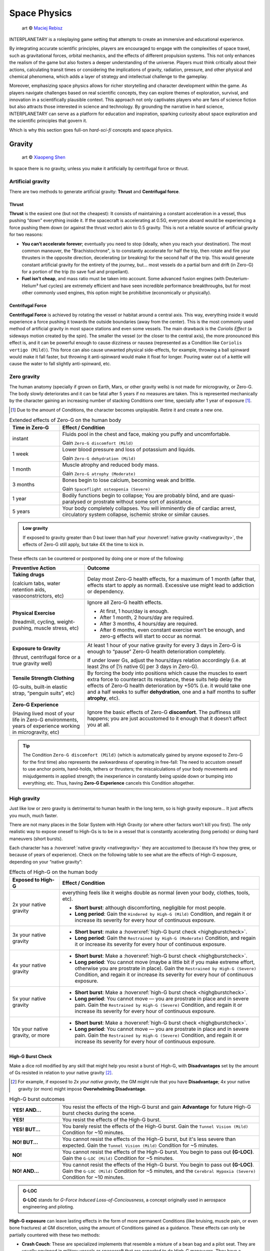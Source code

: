 Space Physics
=============

.. figure:: /_static/images/rpg-image-16.jpg

   art © `Maciej Rebisz <https://www.artstation.com/artwork/8BW5DE>`_

INTERPLANETARY is a roleplaying game setting that attempts to create an immersive and educational experience.

By integrating accurate scientific principles, players are encouraged to engage with the complexities of space travel, such as gravitational forces, orbital mechanics, and the effects of different propulsion systems. This not only enhances the realism of the game but also fosters a deeper understanding of the universe. Players must think critically about their actions, calculating transit times or considering the implications of gravity, radiation, pressure, and other physical and chemical phenomena, which adds a layer of strategy and intellectual challenge to the gameplay.

Moreover, emphasizing space physics allows for richer storytelling and character development within the game. As players navigate challenges based on real scientific concepts, they can explore themes of exploration, survival, and innovation in a scientifically plausible context. This approach not only captivates players who are fans of science fiction but also attracts those interested in science and technology. By grounding the narrative in hard science, INTERPLANETARY can serve as a platform for education and inspiration, sparking curiosity about space exploration and the scientific principles that govern it.

Which is why this section goes full-on *hard-sci-fi* concepts and space physics.

Gravity
-------

.. figure:: /_static/images/rpg-image-17.jpg

   art © `Xiaopeng Shen <https://www.artstation.com/artwork/ozlZq>`_


In space there is no gravity, unless you make it artificially by centrifugal force or thrust.

Artificial gravity
~~~~~~~~~~~~~~~~~~

There are two methods to generate artificial gravity: **Thrust** and **Centrifugal force**.

Thrust
^^^^^^

**Thrust** is the easiest one (but not the cheapest): It consists of maintaining a constant acceleration in a vessel, thus pushing “down” everything inside it. If the spacecraft is accelerating at 0.5G, everyone aboard would be experiencing a force pushing them down (or against the thrust vector) akin to 0.5 gravity. This is not a reliable source of artificial gravity for two reasons:

- **You can’t accelerate forever**; eventually you need to stop (ideally, when you reach your destination). The most common maneuver, the "Brachistochrone", is to constantly accelerate for half the trip, then rotate and fire your thrusters in the opposite direction, decelerating (or breaking) for the second half of the trip. This would generate constant artificial gravity for the entirety of the journey, but… most vessels do a partial burn and drift (in Zero-G) for a portion of the trip (to save fuel and propellant).
- **Fuel isn’t cheap**, and mass ratio must be taken into account. Some advanced fusion engines (with Deuterium-Helium³ fuel cycles) are extremely efficient and have seen incredible performance breakthroughs, but for most other commonly used engines, this option might be prohibitive (economically or physically).

Centrifugal Force
^^^^^^^^^^^^^^^^^

**Centrifugal Force** is achieved by rotating the vessel or habitat around a central axis. This way, everything inside it would experience a force pushing it towards the outside boundaries (away from the center). This is the most commonly used method of artificial gravity in most space stations and even some vessels. The main drawback is the *Coriolis Effect* (a sideways motion created by the spin). The smaller the vessel (or the closer to the central axis), the more pronounced this effect is, and it can be powerful enough to cause dizziness or nausea (represented as a Condition like ``Coriolis vertigo (Mild)``). This force can also cause unwanted physical side-effects, for example, throwing a ball spinward would make it fall faster, but throwing it anti-spinward would make it float for longer. Pouring water out of a kettle will cause the water to fall slightly anti-spinward, etc.

Zero gravity
~~~~~~~~~~~~

The human anatomy (specially if grown on Earth, Mars, or other gravity wells) is not made for microgravity, or Zero-G. The body slowly deteriorates and it can be fatal after 5 years if no measures are taken. This is represented mechanically by the character gaining an increasing number of stacking Conditions over time, specially after 1 year of exposure [#]_.

.. [#] Due to the amount of Conditions, the character becomes unplayable. Retire it and create a new one.

.. csv-table:: Extended effects of Zero-G on the human body
   :header: "Time in Zero-G","Effect / Condition"
   :widths: 20, 80

   "instant","Fluids pool in the chest and face, making you puffy and uncomfortable. 
   
   Gain ``Zero-G discomfort (Mild)``"
   "1 week","Lower blood pressure and loss of potassium and liquids. 
   
   Gain ``Zero-G dehydration (Mild)``"
   "1 month","Muscle atrophy and reduced body mass. 
   
   Gain ``Zero-G atrophy (Moderate)``"
   "3 months","Bones begin to lose calcium, becoming weak and brittle. 
   
   Gain ``Spaceflight osteopenia (Severe)``"
   "1 year","Bodily functions begin to collapse; You are probably blind, and are quasi-paralysed or prostrate without some sort of assistance."
   "5 years","Your body completely collapses. You will imminently die of cardiac arrest, circulatory system collapse, ischemic stroke or similar causes."


.. admonition:: Low gravity

   If exposed to gravity greater than 0 but lower than half your :hoverxref:`native gravity <nativegravity>`, the effects of Zero-G still apply, but take 4X the time to kick in.

.. figure:: /_static/images/0G-effects.png

These effects can be countered or postponed by doing one or more of the following:

.. csv-table:: 
   :header: "Preventive Action","Outcome"
   :widths: 30, 70

   "**Taking drugs**
   
   (calcium tabs, water retention aids, vasoconstrictors, etc)", "Delay most Zero-G health effects, for a maximum of 1 month (after that, effects start to apply as normal). Excessive use might lead to addiction or dependency."
   "**Physical Exercise**
   
   (treadmill, cycling, weight-pushing, muscle stress, etc)", "Ignore all Zero-G health effects.

   - At first, 1 hour/day is enough.
   - After 1 month, 2 hours/day are required.
   - After 3 months, 4 hours/day are required.
   - After 6 months, even constant exercise won’t be enough, and zero-g effects will start to occur as normal."
   "**Exposure to Gravity**

   (thrust, centrifugal force or a true gravity well)", "At least 1 hour of your native gravity for every 3 days in Zero-G is enough to “pause” Zero-G health deterioration completely.
   
   If under lower Gs, adjust the hours/days relation accordingly (i.e. at least 2hs of [½ native G] per 3 days in Zero-G)." 
   "**Tensile Strength Clothing**

   (G-suits, built-in elastic strap, “penguin suits”, etc)", "By forcing the body into positions which cause the muscles to exert extra force to counteract its resistance, these suits help delay the effects of Zero-G health deterioration by +50% (i.e. it would take one and a half weeks to suffer **dehydration**, one and a half months to suffer **atrophy**, etc)."
   "**Zero-G Experience**

   (Having lived most of your life in Zero-G environments, years of experience working in microgravity, etc)", "Ignore the basic effects of Zero-G **discomfort**. The puffiness still happens; you are just accustomed to it enough that it doesn’t affect you at all."

.. tip::

 The Condition ``Zero-G discomfort (Mild)`` (which is automatically gained by anyone exposed to Zero-G for the first time) also represents the awkwardness of operating in free-fall: The need to accustom oneself to use anchor points, hand-holds, tethers or thrusters; the miscalculations of your body movements and misjudgements in applied strength; the inexperience in constantly being upside down or bumping into everything; etc. Thus, having **Zero-G Experience** cancels this Condition altogether.

High gravity
~~~~~~~~~~~~

Just like low or zero gravity is detrimental to human health in the long term, so is high gravity exposure… It just affects you much, much faster.

There are not many places in the Solar System with High Gravity (or where other factors won’t kill you first). The only realistic way to expose oneself to High-Gs is to be in a vessel that is constantly accelerating (long periods) or doing hard maneuvers (short bursts).

Each character has a :hoverxref:`native gravity <nativegravity>` they are accustomed to (because it’s how they grew, or because of years of experience). Check on the following table to see what are the effects of High-G exposure, depending on your “native gravity”:

.. csv-table:: Effects of High-G on the human body
   :header: "Exposed to High-G","Effect / Condition"
   :widths: 20, 80

   "2x your native gravity", "everything feels like it weighs double as normal (even your body, clothes, tools, etc).
   
   - **Short burst**: although discomforting, negligible for most people.
   - **Long period**: Gain the ``Hindered by High-G (Mild)`` Condition, and regain it or increase its severity for every hour of continuous exposure."
   "3x your native gravity", "- **Short burst**: make a :hoverxref:`high-G burst check <highgburstcheck>`.
   - **Long period**: Gain the ``Restrained by High-G (Moderate)`` Condition, and regain it or increase its severity for every hour of continuous exposure."
   "4x your native gravity", "- **Short burst**: Make a :hoverxref:`high-G burst check <highgburstcheck>`.
   - **Long period**: You cannot move (maybe a little bit if you make extreme effort, otherwise you are prostrate in place). Gain the ``Restrained by High-G (Severe)`` Condition, and regain it or increase its severity for every hour of continuous exposure."
   "5x your native gravity", "- **Short burst**: Make a :hoverxref:`high-G burst check <highgburstcheck>`.
   - **Long period**: You cannot move ― you are prostrate in place and in severe pain. Gain the ``Restrained by High-G (Severe)`` Condition, and regain it or increase its severity for every hour of continuous exposure."
   "10x your native gravity, or more", "- **Short burst**: Make a :hoverxref:`high-G burst check <highgburstcheck>`.
   - **Long period**: You cannot move ― you are prostrate in place and in severe pain. Gain the ``Restrained by High-G (Severe)`` Condition, and regain it or increase its severity for every hour of continuous exposure."

.. _highgburstcheck:

High-G Burst Check
^^^^^^^^^^^^^^^^^^

Make a dice roll modified by any skill that might help you resist a burst of High-G, with **Disadvantages** set by the amount of Gs resisted in relation to your native gravity [#]_. 

.. [#] For example, if exposed to *2x your native gravity*, the GM might rule that you have **Disadvantage**; 4x your native gravity (or more) might impose **Overwhelming Disadvantage**.

.. csv-table:: High-G burst outcomes
   :widths: 20, 80

   "**YES! AND...**", "You resist the effects of the High-G burst and gain **Advantage** for future High-G burst checks during the scene."
   "**YES!**", "You resist the effects of the High-G burst."
   "**YES! BUT...**", "You barely resist the effects of the High-G burst. Gain the ``Tunnel Vision (Mild)`` Condition for ~10 minutes."
   "**NO! BUT...**", "You cannot resist the effects of the High-G burst, but it's less severe than expected. Gain the ``Tunnel Vision (Mild)`` Condition for ~5 minutes."
   "**NO!**", "You cannot resist the effects of the High-G burst. You begin to pass out **(G-LOC)**. Gain the ``G-LOC (Mild)`` Condition for ~5 minutes."
   "**NO! AND...**", "You cannot resist the effects of the High-G burst. You begin to pass out **(G-LOC)**. Gain the ``G-LOC (Mild)`` Condition for ~5 minutes, and the ``Cerebral Hypoxia (Severe)`` Condition for ~10 minutes. "

.. admonition:: G-LOC 

   **G-LOC** stands for *G-Force Induced Loss-of-Conciousness*, a concept originally used in aerospace engineering and piloting.

**High-G exposure** can leave lasting effects in the form of more permanent Conditions (like bruising, muscle pain, or even bone fractures) at GM discretion, using the amount of Conditions gained as a guidance. These effects can only be partially countered with these two methods:

- **Crash Couch**: These are specialized implements that resemble a mixture of a bean bag and a pilot seat. They are usually equipped in military vessels or spacecraft that are expected to do High-G maneuvers. They have a cushiony viscoelastic surface and an ergonomic build that softens your body from the high forces in an active fashion, with special gyroscope sensors.

  - While seated in a Crash Couch during High-G exposure, consider the effects suffered (both **long period** and **short burst** effects) to be one level lower in the previous table.

- **G-Juice**: Pilots or passengers that expect High-G exposure can inject hypodermic needle implements in their arm or neck veins. These are connected with tubes to a G-Juice dispenser [#]_, that pours this substance into the body to mitigate the discomforts of exposure to High-G. The apparatus can be connected to an expanded health monitoring system that can check the user’s vitals and administer the G-Juice as needed.

.. [#] G-Juice can also be injected with a regular needle from a standard vial, but the dose tends to be minimal, and its effect can last 10~30 minutes tops.

  - While connected to a G-Juice dispenser during High-G exposure, ignore the effects of the Conditions gained from High-G (you still gain them, but they don't give **Disadvantage** to other checks). Sudden death from cardiac arrest could still be a risk, at GM's discretion.


.. admonition:: Water-Tank Treatment

   Alternatively, if on a true gravity well, a person accustomed to a very low gravity (that is suffering from the higher gravity of the planet or moon they are on) can be submitted to a water-tank treatment. They are placed in a literal tank of water or similar liquid, with a respirator and/or a wetsuit. Floating in that liquid will mitigate considerably the effects of High-G exposure for them (in game terms, they ignore the effects of High-G while they are inside the tank).
 
Pressure and Atmosphere
-----------------------

.. figure:: /_static/images/rpg-image-18.jpg

   art © `Maciej Rebisz <https://mac.artstation.com/>`_

For a human body to function, there’s also the need for the right pressure and atmospheric composition.

What’s known as “breathable air” on Earth is usually composed of 75% Nitrogen, 24% Oxygen and other gasses. In space, the composition may vary slightly (depending on pressure, helium might be added to the mix, or oxygen levels could be increased).

Most stations and habitats that have hydroponic farms must also closely control their CO₂ levels, in order to guarantee proper plant growth (and to sustain a good cycle of 0₂ - C0₂ exchange).

Running out of oxygen
~~~~~~~~~~~~~~~~~~~~~

One of the dangers humans face when in space is oxygen deprivation. This might be caused by lots of reasons, like air recycler malfunctions, atmo mix going bad, oxygen supply running out, etc. When this happens but there is no pressure loss, it might be difficult to tell if air is running out or is just stuffy. The time it takes for oxygen to run out depends on many factors like volume of the environment, amount of people breathing it, etc, so the exact duration is left to GM discretion. When the time finally comes, a human can suffer the following effects:

.. csv-table:: Losing Oxygen
   :widths: 20, 80

   "1 Hour of Oxygen left", "Air is hard to breathe. Someone with an appropriate Skill might be allowed a roll to notice."
   "30 minutes of Oxygen left", "It’s getting hard not to hyperventilate. Everyone affected gains the ``Hard to breathe (Mild)`` Condition."
   "5 minutes of Oxygen left", "Everyone can notice the first telltales of asphyxiation. Everyone affected gains the ``Asphyxiating (Moderate)`` Condition."
   "All Oxygen gone", "Everyone automatically passes out. They last 5~10 minutes until dead."

Losing pressure
~~~~~~~~~~~~~~~

.. figure:: /_static/images/rpg-image-22.jpg

   art © `Graham Gazzard <https://www.artstation.com/artwork/nQJN96>`_

Even with the right mix of gasses available, there has to be enough pressure in order to breathe. And that’s not even taking into account the myriad of problems caused to the human body in high or low pressure environments (especially if the change is abrupt!).

Regular pressure used in most space habitats is 1 bar. Pressure loss can occur at the environment level or at the personal level (your vac-suit). It might happen because the habitat or vessel hull/structure was somehow punctured or exposed to vacuum. In the case of a space-suit, a gash or perforation might do it.

**For every 2 cm of hole, you will lose 10 m³ of atmo each 10 seconds**. Keep in mind that small, room-sized modules have a volume of 30 m³, medium ones range from 50 m³ to 150 m³. Larger stations are usually divided in sections by “pressure doors” or hatches, with pressure sensors that automatically seal whatever module that is below ¾ atmo.

.. epigraph:: Depressurization Example

   *Someone was stupid enough to fire a gun inside a pressurized module (with a volume of 100m³) and puncture its hull. A 2 cm hole is punched through the thin wall. This means that the compartment will lose 10 m³ of air in the first 10 seconds. 30 seconds later, when the total air is down to 70m³ (below ¾ total), the pressure door automatically closes to avoid depressurization in the rest of the vessel. If noone patches the hole, the compartment will be fully depressurized in a total of 1 minute and 40 seconds (100 seconds).*

**Space-suits** have much less air volume circulating inside, but they also compensate by operating at much lower pressures (0.3 bar) and higher oxygen concentrations. Although most vac-suits have automated systems that increase oxygen output and sound alarms if they detect pressure loss, if the astronaut doesn’t plug or at least quickly cover the fissure, they will most likely fall unconscious in 10 seconds (see the effects of *Zero Pressure* in the :hoverxref:`Effects of Pressure Loss <effectsofpressureloss>` table).

Patching holes
^^^^^^^^^^^^^^

Most spacers have at hand a bunch of life-saving **Slap Patches**, which are folded circles of sticky plastic with a diameter of 15 to 30 cm. Just peel the backing away and adhere the patch to any hole. Of course, in an emergency, anything that can seal a puncture can be used. Most flat implements will be held in place by pressure alone. For longer-term solutions, soldering a plasteel slab or attaching a carbon-fiber mesh will do the trick.

.. _effectsofpressureloss:

.. container:: effectsofpressureloss

   .. csv-table:: Effects of Pressure Loss
      :widths: 20, 80

      "¾ of Normal Pressure", "No apparent effects other than eardrums popping. Anyone not accustomed to living/working in space will automatically do an :hoverxref:`Instinct Check <instinct-checks>` to keep calm. Habitats or vessels that have pressure sensors will detect pressure loss and attempt to close hatches, if available."
      "½ of Normal Pressure", "The air in the area is becoming hard to breathe. Anyone without a respirator or vac-suit gains the ``Hard to breathe (Mild)`` Condition."
      "¼ of Normal Pressure", "The oxygen in the volume is less than required to remain conscious. If the depressurization was abrupt, everyone exposed gains the ``Asphyxiating (Moderate)`` Condition. If it took a while, everyone affected automatically falls unconscious. Additionally, characters affected will gain the ``The Bends (Moderate)`` Condition, as nitrogen boils out of the blood, until *Zero Pressure* is reached."
      "Zero Pressure", "The compartment is airless and in a vacuum. Anyone exposed begins to suffer extreme pain; huge bruises begin to form all over their bodies, their blood boils, surface capillaries begin to burst, their eardrums rupture, and their noses and ears bleed. They gain ``The Bends (Moderate)`` Condition if they didn’t already have it. Additionally, each character increases the severity of each Condition they have each 5 seconds, until dead."
    
   When someone is *“spaced”* (thrown out of an airlock without a vac-suit), they immediately begin to suffer the effects of **Zero Pressure**.

   If someone somehow survives depressurization and returns to a living environment in time, the Conditions turn into all the nasty consequences they suffered (bruising, burns, hemorrhage, deafness, etc), which take months and special treatment to recover from.

Radiation
---------

.. figure:: /_static/images/rpg-image-19.jpg

   art © `Maciej Rebisz <https://mac.artstation.com/>`_

Radiation consists of invisible, tiny atomic particles which break havoc when passing through the human body. Radiation damages DNA inside cells, giving rise to cancer in the body or even killing it in a nasty way.

Radiation is of utmost importance to spacers because they are not protected by a huge magnetic field and a dense atmosphere like earthers do. Its dosage is usually measured in **Sieverts** (Sv) or **milliSieverts** (mSv). As the name suggests, 1000 mSv equals 1 Sv.

Radiation effects
~~~~~~~~~~~~~~~~~

Players must tally each specific amount of Sv their characters gain. They will acquire :hoverxref:`Conditions <conditions>` on certain occasions, related to the amount of radiation they have been exposed to. Receiving large doses (1+ Sv) in a short time span is particularly dangerous and can lead to immediate health effects.

.. csv-table:: Radiation Effects
   :header: "Sv Acquired", "Radiation Sickness Effects"
   :widths: 20, 80

   "0 ~ 500 mSv", "None ― somewhat safe radiation levels"
   "500 mSv ~ 1 Sv", "Gain the ``Cell Mutations (permanent)`` Condition. It only affects your offspring, increasing their chance of genetic disorders. 
   
   If received in a **short time span**, also gain the ``Mild Nausea`` Condition."
   "1 Sv", "Gain the ``Minor Cancer (permanent)`` Condition. It’s early stage and can be treated by simple treatments (usually taking anti-cancer pills keeps it at bay). 
   
   If received in a **short time span**, also gain the ``Vomiting (Moderate)`` Condition."
   "2 Sv", "Gain the ``Cataracts (Moderate)`` Condition. You will gradually become blind, unless corrected via simple surgery. 
   
   If received in a **short time span**, also gain ``Fever and Headaches (Moderate)``."
   "3 Sv", "Gain the ``Infertility Disorder (permanent)`` Condition. Your chances of conception are reduced to 30%. If female, chances of spontaneous abortion are severely increased. 
   
   If received in a **short time span**, also gain the ``Hair loss (permanent)`` Condition."
   "4 Sv", "Gain the ``Moderate Cancer (permanent)`` Condition. Fortunately, medical science has advanced a lot, and these types of cancers are easily kept at bay with a monthly treatment session. You can mostly continue living a normal life if you maintain your medical schedule. 
   
   If received in a **short time span**, also gain ``Bloody Vomits (Severe)``."
   "5 Sv", "Gain the ``Sterile (permanent)`` Condition. Your chances of conception are nil, and there is no known treatment at this level of radiation poisoning. 

   If received in a **short time span**, also gain ``Internal Bleeding (Severe)``."
   "6+ Sv", "Gain the ``Severe Cancer (permanent)`` Condition. Even if caught at an early stage, this type of cancer requires regular weekly treatment sessions to avoid death. It might go into remission for a period of 6 months before inevitably coming back. If untreated, the character dies in 6 months. 
   
   If received in a **short time span**, also gain ``Skin Blistering (Severe)``."

Sources of Radiation
~~~~~~~~~~~~~~~~~~~~

The 3 major sources of Radiation in space (or anywhere without a strong magnetosphere) are:

- **Cosmic** and **Background Radiation**
- **Nuclear power plants** and **Fusion Drives**
- **Solar Flares** and **Solar Storms**

Cosmic and Background Radiation
^^^^^^^^^^^^^^^^^^^^^^^^^^^^^^^
**Cosmic rays** are clusters of high-energy particles that move through space at nearly the speed of light. They originate from the Sun, from outside of the Solar System in our own galaxy, and from distant galaxies. They are basically everywhere, like a constant invisible shower that you expose to whenever you are not in an underground or heavily-reinforced habitat.

Since **Background Radiation** is only dangerous if accumulated over long periods of time, GM and players should not concern themselves with immediate effects, but consult the following table for long-term exposure [#]_ (only apply immediate effects when a notorious amount of Sieverts is acquired, using the *Radiation Effects* table, above):

.. [#] This means the total exposure time of a spacer during their life or career. If the individual is mostly living in small space stations or spacecraft, then count the total time exposed. If, instead, they live or work mostly in underground habitats or ones with strong radiation shielding, only count the “time of service” they were exposed to Background Radiation.

.. csv-table:: Background Radiation Long-Term Exposure Time
   :header: "Total time exposed to Background Radiation", "Sieverts acquired"

   "1 month", "25 mSv"
   "6 months", "150 mSv"
   "1 year", "300 mSv"
   "2 years", "600 mSv"
   "5 years", "1.5 Sv"
   "10 years", "3 Sv"
   "20 years", "6 Sv"


Nuclear power plants and Fusion Drives
^^^^^^^^^^^^^^^^^^^^^^^^^^^^^^^^^^^^^^

Spacers are constantly near some sort of nuclear reactor, like those powering satellites or space stations, surface habitats, and spacecraft fusion drives. Any of those can fail at any time, and if there is an accident, they could expose nearby humans to nuclear radiation. When this happens, use the following table:

.. csv-table:: Nuclear Reactor Exposure
   :header: "Type or amount of exposure", "Sieverts acquired"

   "Far away / exposed to fallout", "100 mSv per minute"
   "Close by / behind some sort of protection", "500 mSv per minute"
   "Very close / inside reactor building or module", "1 Sv per minute"
   "Extremely close / exposed to the reactor core", "10 Sv per minute"

Solar Flares and Solar Storms
^^^^^^^^^^^^^^^^^^^^^^^^^^^^^

A **Solar Flare** is a deadly wave of radioactive particles ejected into a specific direction through space from the sun’s surface. They can disrupt communications, interrupt power sources, corrode solar panels, and give you extreme doses of radiation. During a Solar Flare there are few safe places to be, such as a planet with a magnetosphere like Earth, behind lots of shielding in a space station or in a vessel’s anti-rad chamber, or underground with several meters of rock over your head [#]_.

Solar Flares can be 500 Mm wide, although the average is a third of that size [#]_. 

.. [#] If behind partial cover (like not-so-thick shielding), reduce the Sv received by half.
.. [#] for reference, Jupiter’s diameter is 140 Mm.

Solar Flares are very rare, but there are warning devices all over the Solar System that can give at least two hours notice that one is building up. Most emergency channels and news outlets are very serious about distributing this information as fast as possible for spacers all over the system. **Solar Flares** usually last for 3 to 6 hours. **Solar Storms** are weaker versions that last longer (taking up to 10 days).

- A character fully exposed to a **Solar Flare** will receive 5 Sv immediately, plus 5 Sv every minute.
- For **Solar Storms**, exposure grants 500 mSv immediately and 500 mSv more each minute.

Temperature
-----------

.. figure:: /_static/images/rpg-image-20.jpg

   art © `Maciej Rebisz <https://www.artstation.com/mac>`_


Inside a Spaceship or Space Station, temperatures are usually kept warm enough to reduce its inhabitants’ metabolic load, but cool enough to avoid unnecessary sweating. This ideal temperature turns out to be somewhere between 18° and 24° C.

Heat in Space
~~~~~~~~~~~~~

The vacuum of space is usually at near absolute zero (0°K, or -273°C), but still, spaceships generate heat, and instead of freezing, they have the problem of overheating. How is this possible?

There are three primary methods of heat transfer: **conduction**, **convection**, and **radiation**.

- **Conduction** occurs when heat is transferred from one solid object to another through direct contact, like when your hand becomes burned if you touch a hot stove.
- **Convection** occurs when heat is transferred through a medium such as air or water. For example, you can cool down the temperature of your body by turning on a fan or jumping in a swimming pool. But this is not an option for spacecraft, because space is a vacuum and there is no medium to allow heat to be transferred away from the spacecraft.
- Finally, there is **radiation**―and this is really the only means of releasing heat in space. Radiation occurs when heat energy is emitted away from an object in the form of electromagnetic or thermal energy through waves of photons.

Spaceships and Space Stations make use of huge heat radiators that are usually deployed coplanar (in opposite sides), facing outwards, and they are commonly filled with tubes that circulate some sort of liquid that transfers heat out from the hotter parts of the craft. At the highest temperatures, these radiators glow in a dull red color.

.. figure:: /_static/images/rpg-image-23.jpg

   art © `Theo Bouvier <https://www.artstation.com/theo_bouvier>`_

There are other techniques to reduce heat generation and transfer: Ships and stations are usually painted white or in a silvery metallic coating, to reflect as much sunlight as possible. Another trick is to rotate the craft regularly to change the side that is being hit by sunlight, letting the other cool off while “in the shade”.

Waste Heat
^^^^^^^^^^

Any craft under normal operation will still have to get rid of some amount of waste heat (even the human body at rest generates heat!). Sunlight alone can increase the temperature of a vessel to 120°C in 10 minutes if not properly cooled.

During stress or moments of high consumption of energy (think under high burn with reactors at peak capacity, or when laser cannons are activated), any excess heat that the radiators cannot reject will start to build up on the craft itself, increasing the temperature of the hull and its interiors.

.. csv-table:: Heat Management
   :header: "Craft/Station Activity", "Craft/Station Temperature"

   "Moderate energy consumption
   
   (Normal Operations)", "18°~24° C 
   
   (baseline comfortable temperature)"
   "High energy consumption 
   
   (Reactor/thrusters at high capacity or active laser cannon)", "+10° C 
   
   (almost instant; reverts in 10 minutes after back to baseline consumption)"
   "Extreme energy consumption 
   
   (Reactor/thrusters at peak capacity AND active laser cannon(s))", "+20° C 
   
   (almost instant; reverts in 10 minutes after back to baseline consumption)"
   "Half of Heat Radiators damaged/offline", "+5° C per minute"
   "All Heat Radiators damaged/offline", "+10° C per minute"

Heat Sinks
^^^^^^^^^^

Some spaceships, specially those fitted for warfare, also use **Heat Sinks**. These are ejectable blocks of metal or some phase-changing material that absorbs heat (like a block of ice that is heated into steam).

When required, the vessel can eject said Heat Sink at once, **recovering -10° C**. A spaceship can carry as many Heat Sinks as needed, taking into account that to work properly each **weighs 1 Ton**.

Some advanced Heat Sinks are reusable; they have a very basic propelling system that “breaks” closeby and can be retrieved later, or even be redirected to “dock” back into their launching hardpoint. These are of cutting-edge military technology that is not available for public use.

.. admonition:: Temperature: CRITICAL

   If a craft reaches **CRITICAL TEMPERATURE LEVELS** (dangerous for life aboard), the crew can still do some things to slow it down or counteract it, like turning off non-critical systems and other high-consumption functions, moving/rotating away from sunlight, venting off hot propellant or other liquids/gases, ejecting Heat Sinks, and even cycling down the reactor. These are temporary fixes that might give them a few more minutes or even hours, but heat will continue building up until they repair or bring the radiators back online, at GM’s discretion.


Effects of temperature on the body
~~~~~~~~~~~~~~~~~~~~~~~~~~~~~~~~~~

This table represents the effects of different temperatures on the human body and its consequences in game terms, assuming that the person is not properly protected/shielded.

.. csv-table:: Temperature Effects in the Human Body
   :widths: 20, 80

   "**Environmental Temperature**", "**Effects in the body** for *short exposure* (a few seconds up to a minute) or *long exposure* (a few minutes or more)."
   "Less than 15° C", "*Short exposure*: Gain ``Hypothermia (Moderate)``; extreme shivering.

   *Long exposure*: Gain ``Frostbite (Severe)`` and for every hour of continuous exposure, regain that Condition or increase its severity."
   "Less than 0° C", "*Short exposure*: very uncomfortable shivering and muscle cramps.

   *Long exposure*: Gain the ``Severe Hypothermia`` Condition."
   "0° ~ 10° C", "*Short exposure*: uncomfortable shivering or chills.

   *Long exposure*: Gain the ``Moderate Hypothermia`` Condition."
   "15° ~ 25° C", "Comfortable range for most individuals."
   "30° ~ 35° C", "The body begins sweating more to cool itself down.

   *Short exposure*: sweating, fatigue.

   *Long exposure*: Gain the ``Mild Dehydration`` Condition."
   "40° C", "Heat stress becomes significant.

   *Short exposure*: sweating, dizziness, confusion, fainting.

   *Long exposure*: Gain ``Moderate Dehydration``, and for every hour of continuous exposure, regain that Condition or increase its severity."
   "45° C", "Risk of heat exhaustion or heat stroke increases significantly. Proteins in the body begin denaturing, nerve impulses slow down, and organ function may be compromised.

   *Short exposure*: sweating, nausea, dizziness, confusion, fainting.

   *Long exposure*: Gain ``Heat Stroke (Severe)`` and for every hour of continuous exposure, regain that Condition or increase its severity."
   "50° C or more", "The body loses its ability to cool itself effectively. Sweating becomes insufficient, leading to a dangerous rise in core temperature. Heat stroke may cause severe damage to organs such as the brain, heart, kidneys, and liver.

   *Short exposure*: sweating, nausea, dizziness, confusion, fainting.
   *Long exposure*: Gain ``Heat Stroke (Severe)`` and for every hour of continuous exposure, regain that Condition or increase its severity."